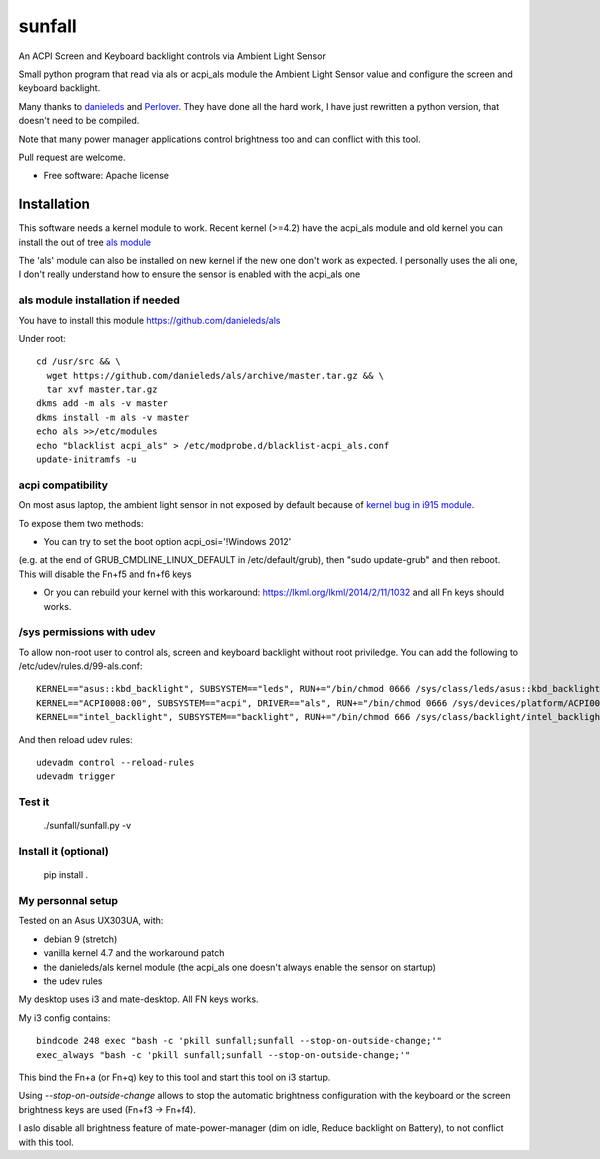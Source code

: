===============================
sunfall
===============================

An ACPI Screen and Keyboard backlight controls via Ambient Light Sensor

Small python program that read via als or acpi_als module the Ambient Light
Sensor value and configure the screen and keyboard backlight.

Many thanks to `danieleds <https://github.com/danieleds/Asus-Zenbook-Ambient-Light-Sensor-Controller>`_
and `Perlover <https://github.com/Perlover/Asus-Zenbook-Ambient-Light-Sensor-Controller>`_. They have done all the
hard work, I have just rewritten a python version, that doesn't need to be compiled.

Note that many power manager applications control brightness too and can conflict
with this tool.

Pull request are welcome.

* Free software: Apache license

Installation
============

This software needs a kernel module to work. Recent kernel (>=4.2) have the
acpi_als module and old kernel you can install the out of tree `als module <https://github.com/danieleds/als>`_

The 'als' module can also be installed on new kernel if the new one don't work
as expected. I personally uses the ali one, I don't really understand how to
ensure the sensor is enabled with the acpi_als one

als module installation if needed
---------------------------------

You have to install this module https://github.com/danieleds/als

Under root::

    cd /usr/src && \
      wget https://github.com/danieleds/als/archive/master.tar.gz && \
      tar xvf master.tar.gz
    dkms add -m als -v master
    dkms install -m als -v master
    echo als >>/etc/modules
    echo "blacklist acpi_als" > /etc/modprobe.d/blacklist-acpi_als.conf
    update-initramfs -u

acpi compatibility
------------------

On most asus laptop, the ambient light sensor in not exposed by default because
of `kernel bug in i915 module <http://www.spinics.net/lists/intel-gfx/msg79628.html>`_.

To expose them two methods:

* You can try to set the boot option acpi_osi='!Windows 2012'
(e.g. at the end of GRUB_CMDLINE_LINUX_DEFAULT in /etc/default/grub), then
"sudo update-grub" and then reboot. This will disable the Fn+f5 and fn+f6 keys

* Or you can rebuild your kernel with this workaround: https://lkml.org/lkml/2014/2/11/1032
  and all Fn keys should works.

/sys permissions with udev
--------------------------

To allow non-root user to control als, screen and keyboard backlight without root
priviledge. You can add the following to /etc/udev/rules.d/99-als.conf::

    KERNEL=="asus::kbd_backlight", SUBSYSTEM=="leds", RUN+="/bin/chmod 0666 /sys/class/leds/asus::kbd_backlight/brightness"
    KERNEL=="ACPI0008:00", SUBSYSTEM=="acpi", DRIVER=="als", RUN+="/bin/chmod 0666 /sys/devices/platform/ACPI0008:00/firmware_node/ali /sys/devices/platform/ACPI0008:00/firmware_node/enable"
    KERNEL=="intel_backlight", SUBSYSTEM=="backlight", RUN+="/bin/chmod 666 /sys/class/backlight/intel_backlight/brightness"

And then reload udev rules::

    udevadm control --reload-rules
    udevadm trigger

Test it
-------

   ./sunfall/sunfall.py -v


Install it (optional)
---------------------

    pip install .


My personnal setup
------------------

Tested on an Asus UX303UA, with:

* debian 9 (stretch)
* vanilla kernel 4.7 and the workaround patch
* the danieleds/als kernel module (the acpi_als one doesn't always enable the sensor on startup)
* the udev rules

My desktop uses i3 and mate-desktop. All FN keys works.

My i3 config contains::

    bindcode 248 exec "bash -c 'pkill sunfall;sunfall --stop-on-outside-change;'"
    exec_always "bash -c 'pkill sunfall;sunfall --stop-on-outside-change;'"

This bind the Fn+a (or Fn+q) key to this tool and start this tool on i3
startup.

Using *--stop-on-outside-change* allows to stop the automatic brightness
configuration with the keyboard or the screen brightness keys are used
(Fn+f3 -> Fn+f4).

I aslo disable all brightness feature of mate-power-manager (dim on idle,
Reduce backlight on Battery), to not conflict with this tool.
